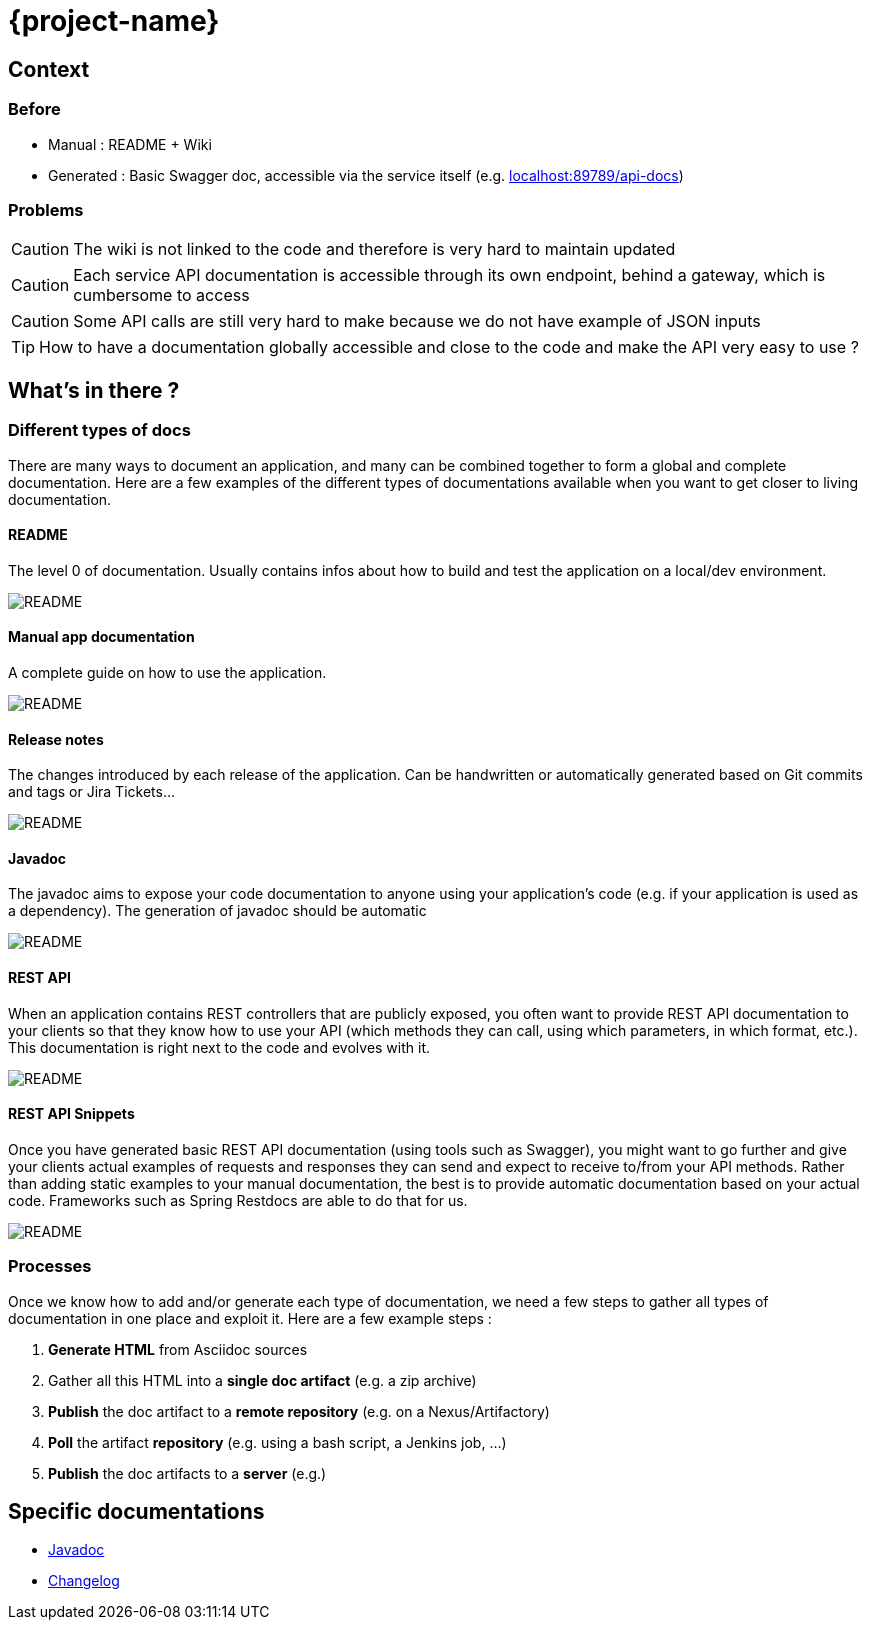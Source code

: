 = {project-name}
:imagesdir: images
:toclevels: 3

== Context

=== Before

* Manual : README + Wiki
* Generated : Basic Swagger doc, accessible via the service itself (e.g. link:localhost:89789/api-docs[])

=== Problems

CAUTION: The wiki is not linked to the code and therefore is very hard to maintain updated

CAUTION: Each service API documentation is accessible through its own endpoint, behind a gateway, which is cumbersome to access

CAUTION: Some API calls are still very hard to make because we do not have example of JSON inputs

TIP: How to have a documentation globally accessible and close to the code and make the API very easy to use ?

== What's in there ?

=== Different types of docs

There are many ways to document an application, and many can be combined together to form a global and complete
documentation. Here are a few examples of the different types of documentations available when you want to get closer
 to living documentation.

==== README

The level 0 of documentation. Usually contains infos about how to build and test the application on a local/dev
environment.

image::doc_readme.png[README]

==== Manual app documentation

A complete guide on how to use the application.

image::doc_manual_asciidoc.png[README]

==== Release notes

The changes introduced by each release of the application. Can be handwritten or automatically generated based on Git
 commits and tags or Jira Tickets...

image::doc_changelog.png[README]

==== Javadoc

The javadoc aims to expose your code documentation to anyone using your application's code (e.g. if your application
is used as a dependency). The generation of javadoc should be automatic

image::doc_javadoc.png[README]

==== REST API

When an application contains REST controllers that are publicly exposed, you often want to provide REST API
documentation to your clients so that they know how to use your API (which methods they can call, using which
parameters, in which format, etc.). This documentation is right next to the code and evolves with it.

image::doc_restapi.png[README]

==== REST API Snippets

Once you have generated basic REST API documentation (using tools such as Swagger), you might want to go further and
give your clients actual examples of requests and responses they can send and expect to receive to/from your API
methods. Rather than adding static examples to your manual documentation, the best is to provide automatic
documentation based on your actual code. Frameworks such as Spring Restdocs are able to do that for us.

image::doc_resstapi_snippets.png[README]

=== Processes

Once we know how to add and/or generate each type of documentation, we need a few steps to gather all types of
documentation in one place and exploit it. Here are a few example steps :

1. *Generate HTML* from Asciidoc sources
1. Gather all this HTML into a *single doc artifact* (e.g. a zip archive)
1. *Publish* the doc artifact to a *remote repository* (e.g. on a Nexus/Artifactory)
1. *Poll* the artifact *repository* (e.g. using a bash script, a Jenkins job, ...)
1. *Publish* the doc artifacts to a *server* (e.g.)

== Specific documentations

* link:javadoc/[Javadoc]
* link:changelog[Changelog]